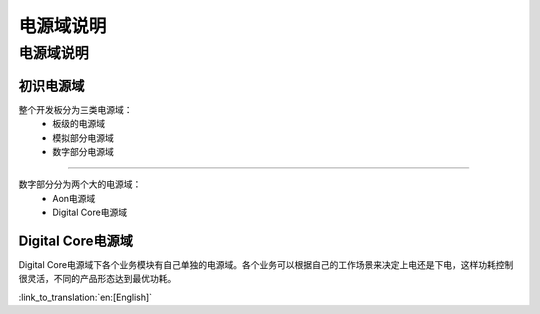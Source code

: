 电源域说明
==================================================
电源域说明
-----------------------------------------------------
初识电源域
+++++++++++++++++++++++++++++++++++++++++++++++++++

整个开发板分为三类电源域：
 -  板级的电源域
 -  模拟部分电源域
 -  数字部分电源域

+++++++++++++++++++++++++++++++++++++++++++++++++++

数字部分分为两个大的电源域：
 -  Aon电源域
 -  Digital Core电源域

Digital Core电源域
+++++++++++++++++++++++++++++++++++++++++++++++++++
Digital Core电源域下各个业务模块有自己单独的电源域。各个业务可以根据自己的工作场景来决定上电还是下电，这样功耗控制很灵活，不同的产品形态达到最优功耗。


:link_to_translation:`en:[English]`

